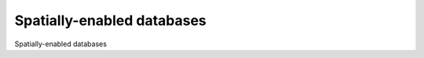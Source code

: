 Spatially-enabled databases
============================================

Spatially-enabled databases

.. tab:: 中文



.. tab:: 英文
